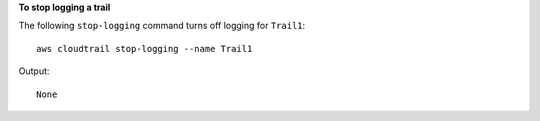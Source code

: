 **To stop logging a trail**

The following ``stop-logging`` command turns off logging for ``Trail1``::

  aws cloudtrail stop-logging --name Trail1

Output::

  None